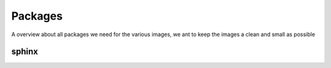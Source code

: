 ========
Packages
========

A overview about all packages we need for the various images, we ant to keep the images a clean and small as possible

sphinx
------


